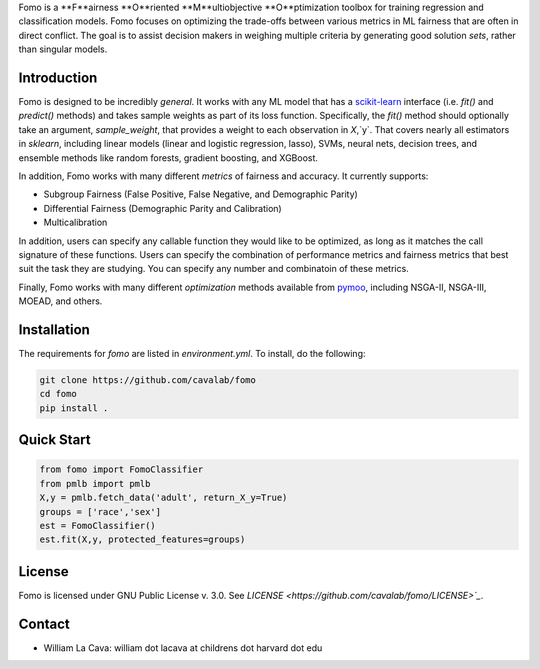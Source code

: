 Fomo is a **F**airness **O**riented **M**ultiobjective **O**ptimization toolbox for training regression and classification models. 
Fomo focuses on optimizing the trade-offs between various metrics in ML fairness that are often in direct conflict. 
The goal is to assist decision makers in weighing multiple criteria by generating good solution *sets*, rather than singular models. 

Introduction 
============

Fomo is designed to be incredibly *general*. 
It works with any ML model that has a `scikit-learn <https://scikit-learn.org>`_ interface (i.e. `fit()` and `predict()` methods) and takes sample weights as part of its loss function. 
Specifically, the `fit()` method should optionally take an argument, `sample_weight`, that provides a weight to each observation in `X`,`y`. 
That covers nearly all estimators in `sklearn`, including linear models  (linear and logistic regression, lasso), SVMs, neural nets, decision trees, and ensemble methods like random forests, gradient boosting, and XGBoost. 

In addition, Fomo works with many different *metrics* of fairness and accuracy. 
It currently supports:

- Subgroup Fairness (False Positive, False Negative, and Demographic Parity)
- Differential Fairness (Demographic Parity and Calibration)
- Multicalibration

In addition, users can specify any callable function they would like to be optimized, as long as it matches the call signature of these functions. 
Users can specify the combination of performance metrics and fairness metrics that best suit the task they are studying. 
You can specify any number and combinatoin of these metrics. 

Finally, Fomo works with many different *optimization* methods available from `pymoo <https://pymoo.org/>`_, including NSGA-II, NSGA-III, MOEAD, and others. 

Installation
============

The requirements for `fomo` are listed in `environment.yml`.
To install, do the following:

.. code-block:: bash

    git clone https://github.com/cavalab/fomo
    cd fomo
    pip install . 

Quick Start
============


.. code-block:: python

    from fomo import FomoClassifier
    from pmlb import pmlb
    X,y = pmlb.fetch_data('adult', return_X_y=True)
    groups = ['race','sex']
    est = FomoClassifier()
    est.fit(X,y, protected_features=groups)

License
=======

Fomo is licensed under GNU Public License v. 3.0.  See `LICENSE <https://github.com/cavalab/fomo/LICENSE>`_`.

Contact
============

- William La Cava: william dot lacava at childrens dot harvard dot edu
